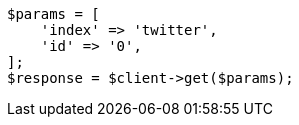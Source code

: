 // docs/get.asciidoc:224

[source, php]
----
$params = [
    'index' => 'twitter',
    'id' => '0',
];
$response = $client->get($params);
----
